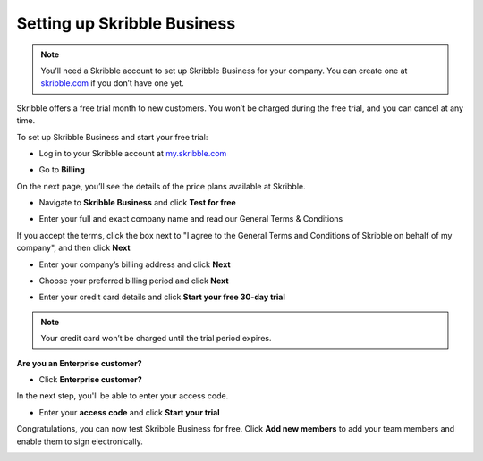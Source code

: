 .. _upgrade-to-business:

============================
Setting up Skribble Business
============================

.. NOTE::
  You’ll need a Skribble account to set up Skribble Business for your company. You can create one at `skribble.com`_ if you don’t have one yet. 

.. _skribble.com: https://my.skribble.com/signup

Skribble offers a free trial month to new customers. You won’t be charged during the free trial, and you can cancel at any time.


To set up Skribble Business and start your free trial:

- Log in to your Skribble account at `my.skribble.com`_

.. _my.skribble.com: https://my.skribble.com/

- Go to **Billing** 


.. image:: step1_setup_biz.png
    :alt: pointer to menu button
    :class: with-shadow


On the next page, you’ll see the details of the price plans available at Skribble.

- Navigate to **Skribble Business** and click **Test for free**


.. image:: step2_setup_biz_trial.png
    :class: with-shadow


- Enter your full and exact company name and read our General Terms & Conditions

If you accept the terms, click the box next to "I agree to the General Terms and Conditions of Skribble on behalf of my company", and then click **Next** 


.. image:: step_1_comp_name.png
    :class: with-shadow


- Enter your company’s billing address and click **Next**


.. image:: step_2_billing_address.png
    :class: with-shadow


- Choose your preferred billing period and click **Next**


.. image:: step_3_start_trial.png
    :class: with-shadow
    

- Enter your credit card details and click **Start your free 30-day trial**

.. NOTE::
   Your credit card won’t be charged until the trial period expires.
   

.. image:: step_4_card_details.png
    :class: with-shadow
    

**Are you an Enterprise customer?**

- Click **Enterprise customer?**

In the next step, you'll be able to enter your access code.


.. image:: set_up_biz_enterprise.png
    :class: with-shadow


- Enter your **access code** and click **Start your trial**

.. image:: set_biz_enterprise_code.png
    :class: with-shadow


Congratulations, you can now test Skribble Business for free. Click **Add new members** to add your team members and enable them to sign electronically.


.. image:: step_5_confirmation.png
    :class: with-shadow
    
